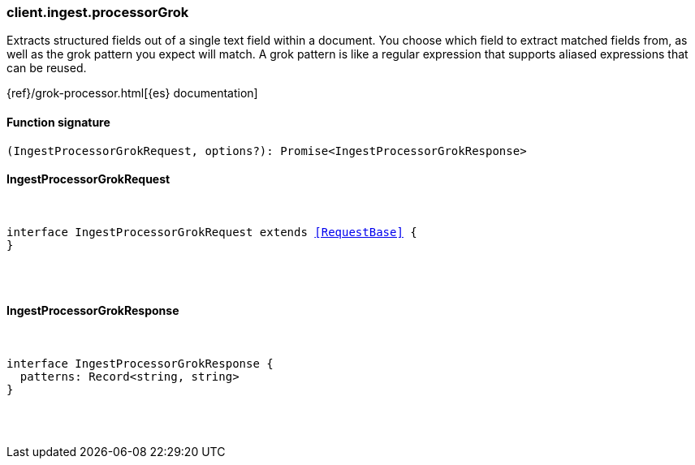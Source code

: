 [[reference-ingest-processor_grok]]

////////
===========================================================================================================================
||                                                                                                                       ||
||                                                                                                                       ||
||                                                                                                                       ||
||        ██████╗ ███████╗ █████╗ ██████╗ ███╗   ███╗███████╗                                                            ||
||        ██╔══██╗██╔════╝██╔══██╗██╔══██╗████╗ ████║██╔════╝                                                            ||
||        ██████╔╝█████╗  ███████║██║  ██║██╔████╔██║█████╗                                                              ||
||        ██╔══██╗██╔══╝  ██╔══██║██║  ██║██║╚██╔╝██║██╔══╝                                                              ||
||        ██║  ██║███████╗██║  ██║██████╔╝██║ ╚═╝ ██║███████╗                                                            ||
||        ╚═╝  ╚═╝╚══════╝╚═╝  ╚═╝╚═════╝ ╚═╝     ╚═╝╚══════╝                                                            ||
||                                                                                                                       ||
||                                                                                                                       ||
||    This file is autogenerated, DO NOT send pull requests that changes this file directly.                             ||
||    You should update the script that does the generation, which can be found in:                                      ||
||    https://github.com/elastic/elastic-client-generator-js                                                             ||
||                                                                                                                       ||
||    You can run the script with the following command:                                                                 ||
||       npm run elasticsearch -- --version <version>                                                                    ||
||                                                                                                                       ||
||                                                                                                                       ||
||                                                                                                                       ||
===========================================================================================================================
////////

[discrete]
=== client.ingest.processorGrok

Extracts structured fields out of a single text field within a document. You choose which field to extract matched fields from, as well as the grok pattern you expect will match. A grok pattern is like a regular expression that supports aliased expressions that can be reused.

{ref}/grok-processor.html[{es} documentation]

[discrete]
==== Function signature

[source,ts]
----
(IngestProcessorGrokRequest, options?): Promise<IngestProcessorGrokResponse>
----

[discrete]
==== IngestProcessorGrokRequest

[pass]
++++
<pre>
++++
interface IngestProcessorGrokRequest extends <<RequestBase>> {
}

[pass]
++++
</pre>
++++
[discrete]
==== IngestProcessorGrokResponse

[pass]
++++
<pre>
++++
interface IngestProcessorGrokResponse {
  patterns: Record<string, string>
}

[pass]
++++
</pre>
++++
